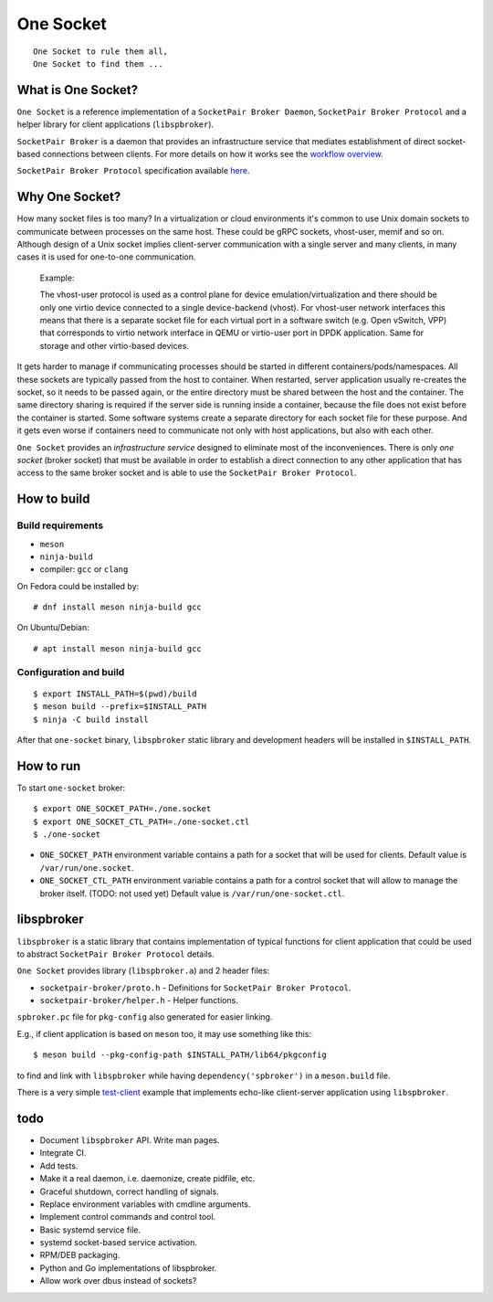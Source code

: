 ..
    Copyright (c) 2021 Ilya Maximets <i.maximets@ovn.org>

    Licensed under the Apache License, Version 2.0 (the "License");
    you may not use this file except in compliance with the License.
    You may obtain a copy of the License at

        http://www.apache.org/licenses/LICENSE-2.0

    Unless required by applicable law or agreed to in writing, software
    distributed under the License is distributed on an "AS IS" BASIS,
    WITHOUT WARRANTIES OR CONDITIONS OF ANY KIND, either express or implied.
    See the License for the specific language governing permissions and
    limitations under the License.

==========
One Socket
==========

.. parsed-literal::

   One Socket to rule them all,
   One Socket to find them ...

What is One Socket?
-------------------

``One Socket`` is a reference implementation of a ``SocketPair Broker Daemon``,
``SocketPair Broker Protocol`` and a helper library for client applications
(``libspbroker``).

``SocketPair Broker`` is a daemon that provides an infrastructure service that
mediates establishment of direct socket-based connections between clients.
For more details on how it works see the `workflow overview
<doc/socketpair-broker.rst>`__.

``SocketPair Broker Protocol`` specification available
`here <doc/socketpair-broker-proto-spec.rst>`__.

Why One Socket?
---------------

How many socket files is too many?  In a virtualization or cloud environments
it's common to use Unix domain sockets to communicate between processes on
the same host.  These could be gRPC sockets, vhost-user, memif and so on.
Although design of a Unix socket implies client-server communication with a
single server and many clients, in many cases it is used for one-to-one
communication.

  Example:

  The vhost-user protocol is used as a control plane for device
  emulation/virtualization and there should be only one virtio device
  connected to a single device-backend (vhost).  For vhost-user network
  interfaces this means that there is a separate socket file for each virtual
  port in a software switch (e.g. Open vSwitch, VPP) that corresponds to
  virtio network interface in QEMU or virtio-user port in DPDK application.
  Same for storage and other virtio-based devices.

It gets harder to manage if communicating processes should be started in
different containers/pods/namespaces.  All these sockets are typically passed
from the host to container.  When restarted, server application usually
re-creates the socket, so it needs to be passed again, or the entire directory
must be shared between the host and the container.  The same directory sharing
is required if the server side is running inside a container, because the file
does not exist before the container is started.  Some software systems create
a separate directory for each socket file for these purpose.  And it gets
even worse if containers need to communicate not only with host applications,
but also with each other.

``One Socket`` provides an *infrastructure service* designed to eliminate most
of the inconveniences.  There is only *one socket* (broker socket) that must
be available in order to establish a direct connection to any other application
that has access to the same broker socket and is able to use the
``SocketPair Broker Protocol``.

How to build
------------

Build requirements
++++++++++++++++++

* ``meson``
* ``ninja-build``
* compiler: ``gcc`` or ``clang``

On Fedora could be installed by::

  # dnf install meson ninja-build gcc

On Ubuntu/Debian::

  # apt install meson ninja-build gcc

Configuration and build
+++++++++++++++++++++++

::

  $ export INSTALL_PATH=$(pwd)/build
  $ meson build --prefix=$INSTALL_PATH
  $ ninja -C build install

After that ``one-socket`` binary, ``libspbroker`` static library and
development headers will be installed in ``$INSTALL_PATH``.

How to run
----------

To start ``one-socket`` broker::

  $ export ONE_SOCKET_PATH=./one.socket
  $ export ONE_SOCKET_CTL_PATH=./one-socket.ctl
  $ ./one-socket

* ``ONE_SOCKET_PATH`` environment variable contains a path for a socket
  that will be used for clients.  Default value is ``/var/run/one.socket``.

* ``ONE_SOCKET_CTL_PATH`` environment variable contains a path for a control
  socket that will allow to manage the broker itself.  (TODO:  not used yet)
  Default value is ``/var/run/one-socket.ctl``.

libspbroker
-----------

``libspbroker`` is a static library that contains implementation of typical
functions for client application that could be used to abstract ``SocketPair
Broker Protocol`` details.

``One Socket`` provides library (``libspbroker.a``) and 2 header files:

* ``socketpair-broker/proto.h`` - Definitions for
  ``SocketPair Broker Protocol``.

* ``socketpair-broker/helper.h`` - Helper functions.

``spbroker.pc`` file for ``pkg-config`` also generated for easier linking.

E.g., if client application is based on ``meson`` too, it may use something
like this::

  $ meson build --pkg-config-path $INSTALL_PATH/lib64/pkgconfig

to find and link with ``libspbroker`` while having ``dependency('spbroker')``
in a ``meson.build`` file.

There is a very simple `test-client <test/test-client.c>`__ example
that implements echo-like client-server application using ``libspbroker``.

todo
----

* Document ``libspbroker`` API.  Write man pages.

* Integrate CI.

* Add tests.

* Make it a real daemon, i.e. daemonize, create pidfile, etc.

* Graceful shutdown, correct handling of signals.

* Replace environment variables with cmdline arguments.

* Implement control commands and control tool.

* Basic systemd service file.

* systemd socket-based service activation.

* RPM/DEB packaging.

* Python and Go implementations of libspbroker.

* Allow work over dbus instead of sockets?
